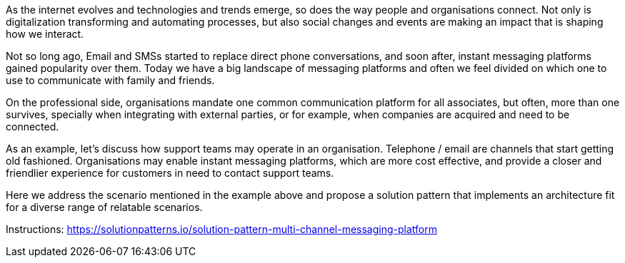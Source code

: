 As the internet evolves and technologies and trends emerge, so does the way people and organisations connect. Not only is digitalization transforming and automating processes, but also social changes and events are making an impact that is shaping how we interact.

Not so long ago, Email and SMSs started to replace direct phone conversations, and soon after, instant messaging platforms gained popularity over them. Today we have a big landscape of messaging platforms and often we feel divided on which one to use to communicate with family and friends.

On the professional side, organisations mandate one common communication platform for all associates, but often, more than one survives, specially when integrating with external parties, or for example, when companies are acquired and need to be connected.

As an example, let's discuss how support teams may operate in an organisation. Telephone / email are channels that start getting old fashioned. Organisations may enable instant messaging platforms, which are more cost effective, and provide a closer and friendlier experience for customers in need to contact support teams. 

Here we address the scenario mentioned in the example above and propose a solution pattern that implements an architecture fit for a diverse range of relatable scenarios.

Instructions: https://solutionpatterns.io/solution-pattern-multi-channel-messaging-platform